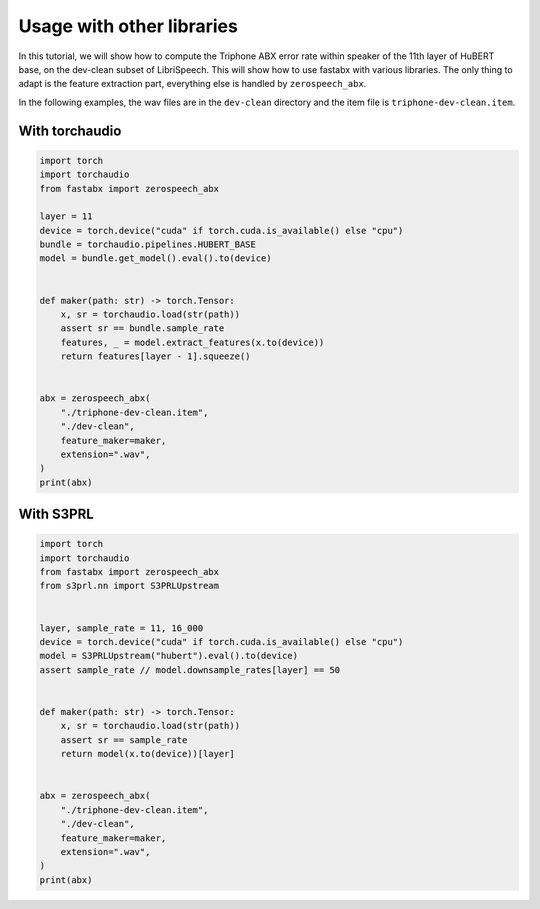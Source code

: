Usage with other libraries
===========================

In this tutorial, we will show how to compute the Triphone ABX error rate
within speaker of the 11th layer of HuBERT base, on the dev-clean subset of LibriSpeech.
This will show how to use fastabx with various libraries.
The only thing to adapt is the feature extraction part, everything else is handled by ``zerospeech_abx``.

In the following examples, the wav files are in the ``dev-clean`` directory and the item file is ``triphone-dev-clean.item``.


With torchaudio
---------------

.. code-block:: python

    import torch
    import torchaudio
    from fastabx import zerospeech_abx

    layer = 11
    device = torch.device("cuda" if torch.cuda.is_available() else "cpu")
    bundle = torchaudio.pipelines.HUBERT_BASE
    model = bundle.get_model().eval().to(device)


    def maker(path: str) -> torch.Tensor:
        x, sr = torchaudio.load(str(path))
        assert sr == bundle.sample_rate
        features, _ = model.extract_features(x.to(device))
        return features[layer - 1].squeeze()


    abx = zerospeech_abx(
        "./triphone-dev-clean.item",
        "./dev-clean",
        feature_maker=maker,
        extension=".wav",
    )
    print(abx)


With S3PRL
----------

.. code-block:: python

    import torch
    import torchaudio
    from fastabx import zerospeech_abx
    from s3prl.nn import S3PRLUpstream


    layer, sample_rate = 11, 16_000
    device = torch.device("cuda" if torch.cuda.is_available() else "cpu")
    model = S3PRLUpstream("hubert").eval().to(device)
    assert sample_rate // model.downsample_rates[layer] == 50


    def maker(path: str) -> torch.Tensor:
        x, sr = torchaudio.load(str(path))
        assert sr == sample_rate
        return model(x.to(device))[layer]


    abx = zerospeech_abx(
        "./triphone-dev-clean.item",
        "./dev-clean",
        feature_maker=maker,
        extension=".wav",
    )
    print(abx)

